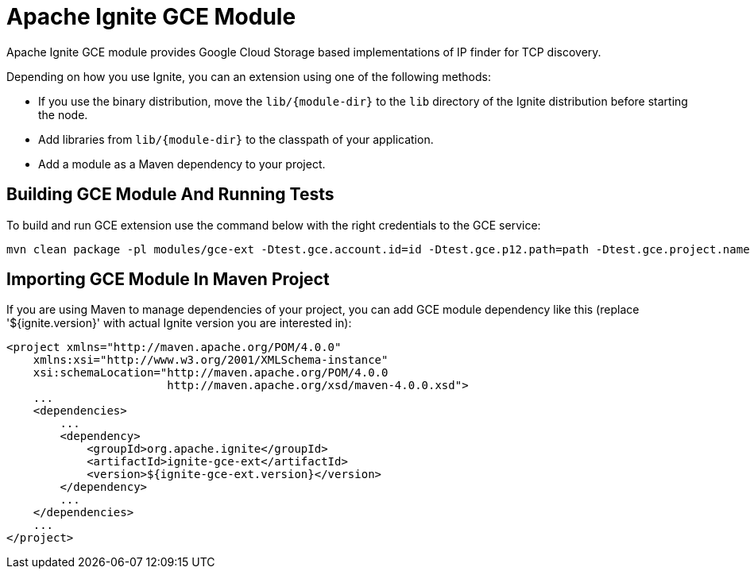 = Apache Ignite GCE Module

Apache Ignite GCE module provides Google Cloud Storage based implementations of IP finder for TCP discovery.

Depending on how you use Ignite, you can an extension using one of the following methods:

- If you use the binary distribution, move the `lib/{module-dir}` to the `lib` directory of the Ignite distribution before starting the node.
- Add libraries from `lib/{module-dir}` to the classpath of your application.
- Add a module as a Maven dependency to your project.


== Building GCE Module And Running Tests

To build and run GCE extension use the command below with the right credentials to the GCE service:

----
mvn clean package -pl modules/gce-ext -Dtest.gce.account.id=id -Dtest.gce.p12.path=path -Dtest.gce.project.name=name
----

== Importing GCE Module In Maven Project

If you are using Maven to manage dependencies of your project, you can add GCE module
dependency like this (replace '${ignite.version}' with actual Ignite version you are
interested in):

----
<project xmlns="http://maven.apache.org/POM/4.0.0"
    xmlns:xsi="http://www.w3.org/2001/XMLSchema-instance"
    xsi:schemaLocation="http://maven.apache.org/POM/4.0.0
                        http://maven.apache.org/xsd/maven-4.0.0.xsd">
    ...
    <dependencies>
        ...
        <dependency>
            <groupId>org.apache.ignite</groupId>
            <artifactId>ignite-gce-ext</artifactId>
            <version>${ignite-gce-ext.version}</version>
        </dependency>
        ...
    </dependencies>
    ...
</project>
----